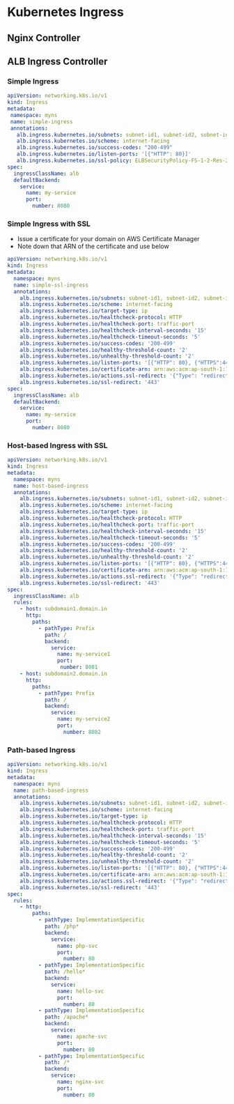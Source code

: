 * Kubernetes Ingress
** Nginx Controller


** ALB Ingress Controller
*** Simple Ingress
#+begin_src yaml
apiVersion: networking.k8s.io/v1
kind: Ingress
metadata:
 namespace: myns
 name: simple-ingress
 annotations:
   alb.ingress.kubernetes.io/subnets: subnet-id1, subnet-id2, subnet-id3
   alb.ingress.kubernetes.io/scheme: internet-facing
   alb.ingress.kubernetes.io/success-codes: "200-499"
   alb.ingress.kubernetes.io/listen-ports: '[{"HTTP": 80}]'
   alb.ingress.kubernetes.io/ssl-policy: ELBSecurityPolicy-FS-1-2-Res-2020-10
spec:
  ingressClassName: alb
  defaultBackend:
    service:
      name: my-service
      port:
        number: 8080
#+end_src

*** Simple Ingress with SSL
- Issue a certificate for your domain on AWS Certificate Manager
- Note down that ARN of the certificate and use below
#+begin_src yaml
apiVersion: networking.k8s.io/v1
kind: Ingress
metadata:
  namespace: myns
  name: simple-ssl-ingress
  annotations:
    alb.ingress.kubernetes.io/subnets: subnet-id1, subnet-id2, subnet-id3
    alb.ingress.kubernetes.io/scheme: internet-facing
    alb.ingress.kubernetes.io/target-type: ip
    alb.ingress.kubernetes.io/healthcheck-protocol: HTTP
    alb.ingress.kubernetes.io/healthcheck-port: traffic-port
    alb.ingress.kubernetes.io/healthcheck-interval-seconds: '15'
    alb.ingress.kubernetes.io/healthcheck-timeout-seconds: '5'
    alb.ingress.kubernetes.io/success-codes: '200-499'
    alb.ingress.kubernetes.io/healthy-threshold-count: '2'
    alb.ingress.kubernetes.io/unhealthy-threshold-count: '2'
    alb.ingress.kubernetes.io/listen-ports: '[{"HTTP": 80}, {"HTTPS":443}]'
    alb.ingress.kubernetes.io/certificate-arn: arn:aws:acm:ap-south-1:111222333444:certificate/abdcdkjf-dfjdkfj-df0
    alb.ingress.kubernetes.io/actions.ssl-redirect: '{"Type": "redirect", "RedirectConfig": { "Protocol": "HTTPS", "Port": "443", "StatusCode": "HTTP_301"}}'
    alb.ingress.kubernetes.io/ssl-redirect: '443'
spec:
  ingressClassName: alb
  defaultBackend:
    service:
      name: my-service
      port:
        number: 8080
#+end_src

*** Host-based Ingress with SSL
#+begin_src yaml
apiVersion: networking.k8s.io/v1
kind: Ingress
metadata:
  namespace: myns
  name: host-based-ingress
  annotations:
    alb.ingress.kubernetes.io/subnets: subnet-id1, subnet-id2, subnet-id3
    alb.ingress.kubernetes.io/scheme: internet-facing
    alb.ingress.kubernetes.io/target-type: ip
    alb.ingress.kubernetes.io/healthcheck-protocol: HTTP
    alb.ingress.kubernetes.io/healthcheck-port: traffic-port
    alb.ingress.kubernetes.io/healthcheck-interval-seconds: '15'
    alb.ingress.kubernetes.io/healthcheck-timeout-seconds: '5'
    alb.ingress.kubernetes.io/success-codes: '200-499'
    alb.ingress.kubernetes.io/healthy-threshold-count: '2'
    alb.ingress.kubernetes.io/unhealthy-threshold-count: '2'
    alb.ingress.kubernetes.io/listen-ports: '[{"HTTP": 80}, {"HTTPS":443}]'
    alb.ingress.kubernetes.io/certificate-arn: arn:aws:acm:ap-south-1:111222333444:certificate/abdcdkjf-dfjdkfj-df0
    alb.ingress.kubernetes.io/actions.ssl-redirect: '{"Type": "redirect", "RedirectConfig": { "Protocol": "HTTPS", "Port": "443", "StatusCode": "HTTP_301"}}'
    alb.ingress.kubernetes.io/ssl-redirect: '443'
spec:
  ingressClassName: alb
  rules:
    - host: subdomain1.domain.in
      http:
        paths:
          - pathType: Prefix
            path: /
            backend:
              service:
                name: my-service1
                port:
                 number: 8081
    - host: subdomain2.domain.in
      http:
        paths:
          - pathType: Prefix
            path: /
            backend:
              service:
                name: my-service2
                port:
                  number: 8082
#+end_src

*** Path-based Ingress
#+begin_src yaml
apiVersion: networking.k8s.io/v1
kind: Ingress
metadata:
  namespace: myns
  name: path-based-ingress
  annotations:
    alb.ingress.kubernetes.io/subnets: subnet-id1, subnet-id2, subnet-id3
    alb.ingress.kubernetes.io/scheme: internet-facing
    alb.ingress.kubernetes.io/target-type: ip
    alb.ingress.kubernetes.io/healthcheck-protocol: HTTP
    alb.ingress.kubernetes.io/healthcheck-port: traffic-port
    alb.ingress.kubernetes.io/healthcheck-interval-seconds: '15'
    alb.ingress.kubernetes.io/healthcheck-timeout-seconds: '5'
    alb.ingress.kubernetes.io/success-codes: '200-499'
    alb.ingress.kubernetes.io/healthy-threshold-count: '2'
    alb.ingress.kubernetes.io/unhealthy-threshold-count: '2'
    alb.ingress.kubernetes.io/listen-ports: '[{"HTTP": 80}, {"HTTPS":443}]'
    alb.ingress.kubernetes.io/certificate-arn: arn:aws:acm:ap-south-1:111222333444:certificate/abdcdkjf-dfjdkfj-df0
    alb.ingress.kubernetes.io/actions.ssl-redirect: '{"Type": "redirect", "RedirectConfig": { "Protocol": "HTTPS", "Port": "443", "StatusCode": "HTTP_301"}}'
    alb.ingress.kubernetes.io/ssl-redirect: '443'
spec:
  rules:
    - http:
        paths:
          - pathType: ImplementationSpecific
            path: /php*
            backend:
              service:
                name: php-svc
                port:
                  number: 80
          - pathType: ImplementationSpecific
            path: /hello*
            backend:
              service:
                name: hello-svc
                port:
                  number: 80
          - pathType: ImplementationSpecific
            path: /apache*
            backend:
              service:
                name: apache-svc
                port:
                  number: 80
          - pathType: ImplementationSpecific
            path: /*
            backend:
              service:
                name: nginx-svc
                port:
                  number: 80
#+end_src

